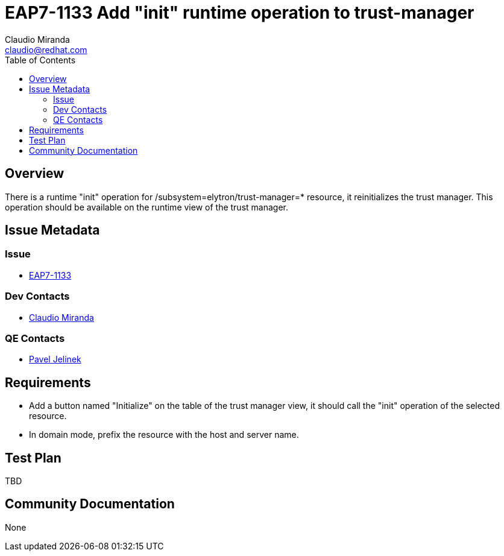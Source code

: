 = EAP7-1133 Add "init" runtime operation to trust-manager
:author:            Claudio Miranda
:email:             claudio@redhat.com
:toc:               left
:icons:             font
:idprefix:
:idseparator:       -
:issue-base-url:    https://issues.jboss.org/browse/

== Overview

There is a runtime "init" operation for /subsystem=elytron/trust-manager=* resource, it reinitializes the trust manager.
This operation should be available on the runtime view of the trust manager.

== Issue Metadata

=== Issue

* https://issues.jboss.org/browse/EAP7-1133[EAP7-1133]

=== Dev Contacts

* mailto:claudio@redhat.com[Claudio Miranda]

=== QE Contacts

* mailto:pjelinek@redhat.com[Pavel Jelinek]


== Requirements

* Add a button named "Initialize" on the table of the trust manager view, it should call the "init" operation of the selected resource.
* In domain mode, prefix the resource with the host and server name.


== Test Plan

TBD

== Community Documentation

None
